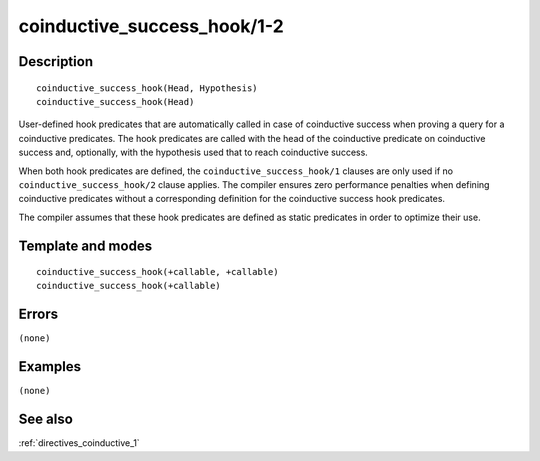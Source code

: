 
.. index:: coinductive_success_hook/1-2
.. _methods_coinductive_success_hook_1_2:

coinductive_success_hook/1-2
============================

Description
-----------

::

   coinductive_success_hook(Head, Hypothesis)
   coinductive_success_hook(Head)

User-defined hook predicates that are automatically called in case of
coinductive success when proving a query for a coinductive predicates.
The hook predicates are called with the head of the coinductive
predicate on coinductive success and, optionally, with the hypothesis
used that to reach coinductive success.

When both hook predicates are defined, the
``coinductive_success_hook/1`` clauses are only used if no
``coinductive_success_hook/2`` clause applies. The compiler ensures zero
performance penalties when defining coinductive predicates without a
corresponding definition for the coinductive success hook predicates.

The compiler assumes that these hook predicates are defined as static
predicates in order to optimize their use.

Template and modes
------------------

::

   coinductive_success_hook(+callable, +callable)
   coinductive_success_hook(+callable)

Errors
------

``(none)``

Examples
--------

``(none)``

See also
--------

:ref:`directives_coinductive_1`
